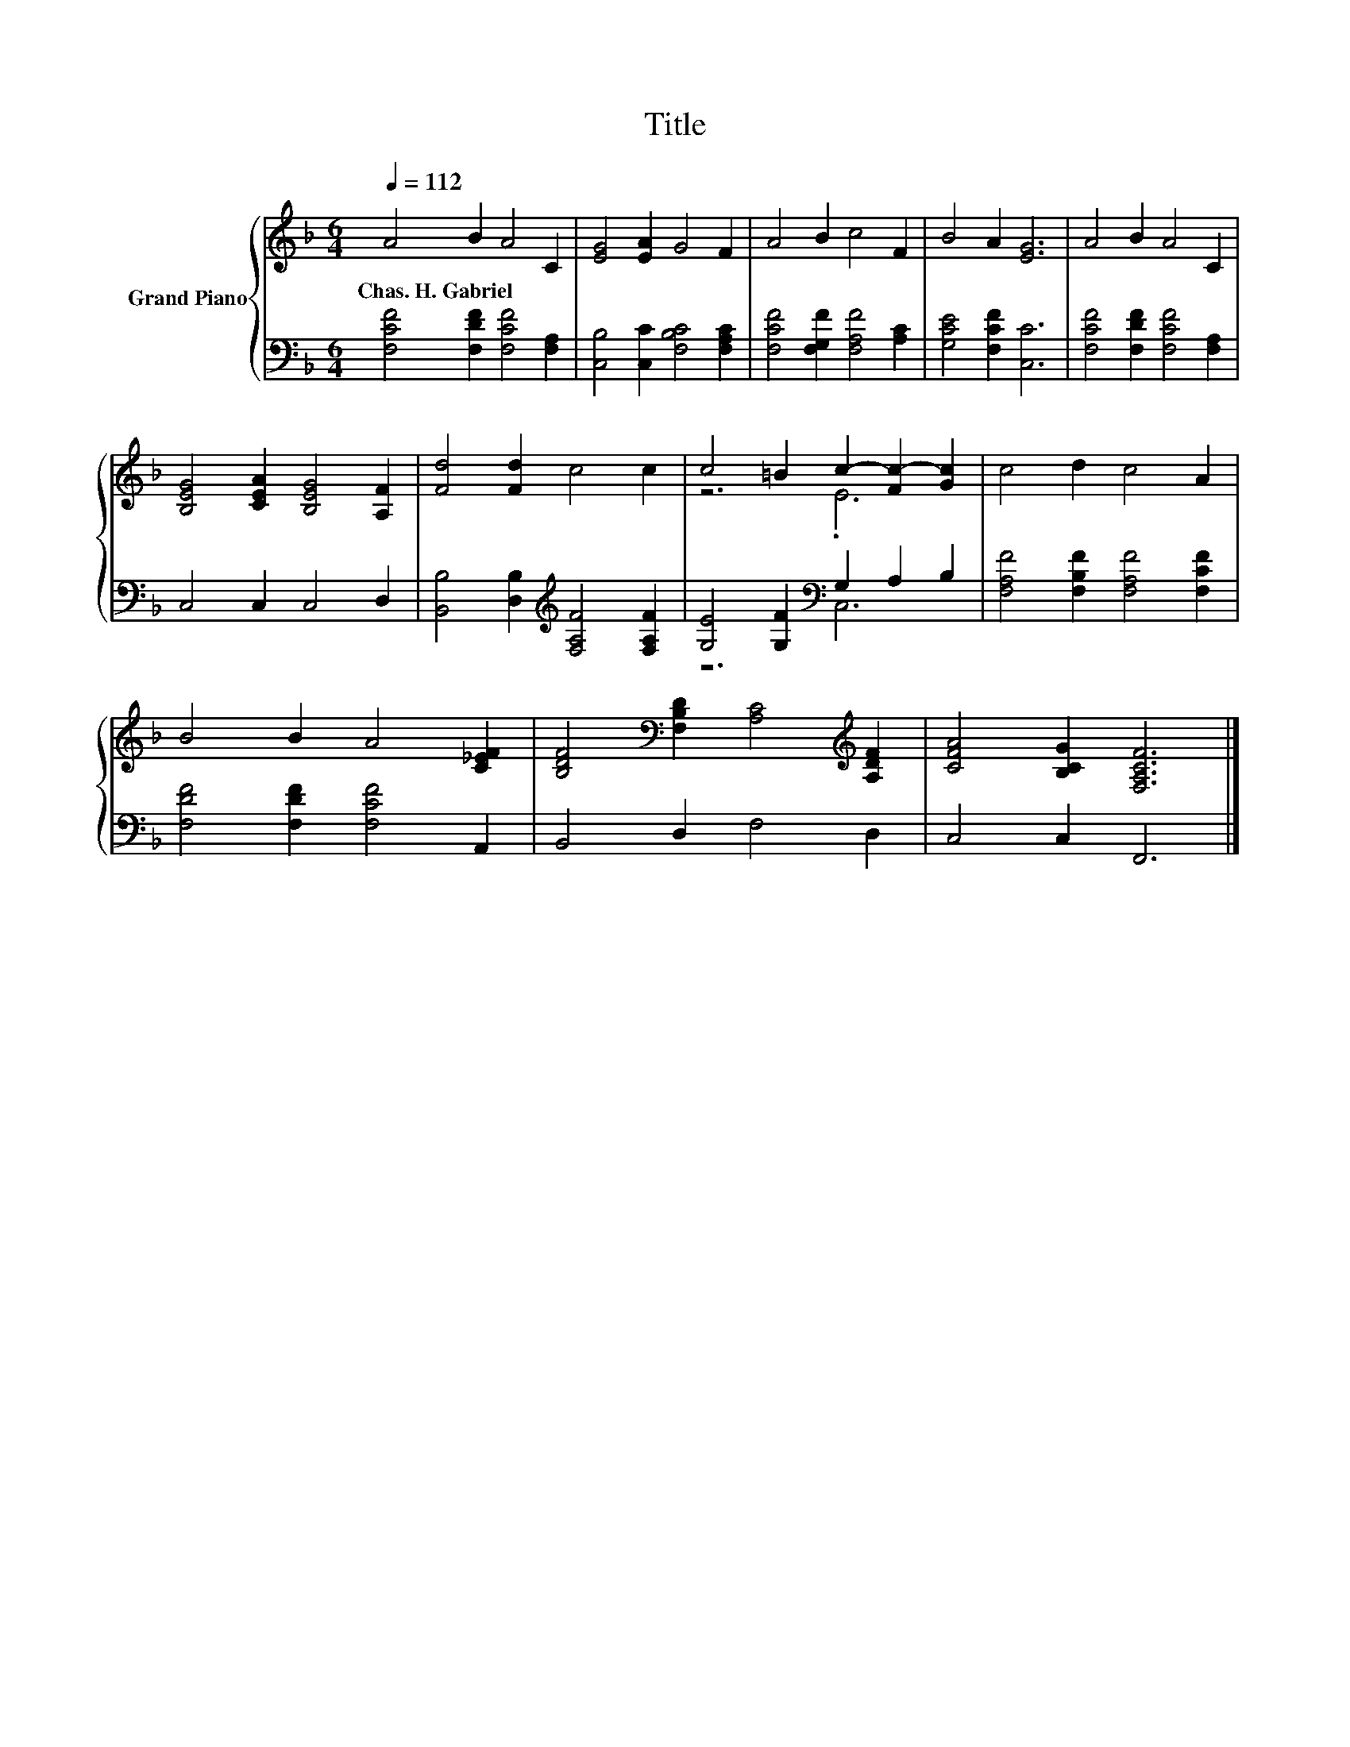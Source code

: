 X:1
T:Title
%%score { ( 1 3 ) | ( 2 4 ) }
L:1/8
Q:1/4=112
M:6/4
K:F
V:1 treble nm="Grand Piano"
V:3 treble 
V:2 bass 
V:4 bass 
V:1
 A4 B2 A4 C2 | [EG]4 [EA]2 G4 F2 | A4 B2 c4 F2 | B4 A2 [EG]6 | A4 B2 A4 C2 | %5
w: Chas.~H.~Gabriel * * *|||||
 [B,EG]4 [CEA]2 [B,EG]4 [A,F]2 | [Fd]4 [Fd]2 c4 c2 | c4 =B2 c2- [Fc-]2 [Gc]2 | c4 d2 c4 A2 | %9
w: ||||
 B4 B2 A4 [C_EF]2 | [B,DF]4[K:bass] [F,B,D]2 [A,C]4[K:treble] [A,DF]2 | [CFA]4 [B,CG]2 [F,A,CF]6 |] %12
w: |||
V:2
 [F,CF]4 [F,DF]2 [F,CF]4 [F,A,]2 | [C,B,]4 [C,C]2 [F,B,C]4 [F,A,C]2 | %2
 [F,CF]4 [F,G,F]2 [F,A,F]4 [A,C]2 | [G,CE]4 [F,CF]2 [C,C]6 | [F,CF]4 [F,DF]2 [F,CF]4 [F,A,]2 | %5
 C,4 C,2 C,4 D,2 | [B,,B,]4 [D,B,]2[K:treble] [F,A,F]4 [F,A,F]2 | %7
 [G,E]4 [G,F]2[K:bass] G,2 A,2 B,2 | [F,A,F]4 [F,B,F]2 [F,A,F]4 [F,CF]2 | %9
 [F,DF]4 [F,DF]2 [F,CF]4 A,,2 | B,,4 D,2 F,4 D,2 | C,4 C,2 F,,6 |] %12
V:3
 x12 | x12 | x12 | x12 | x12 | x12 | x12 | z6 .E6 | x12 | x12 | x4[K:bass] x6[K:treble] x2 | x12 |] %12
V:4
 x12 | x12 | x12 | x12 | x12 | x12 | x6[K:treble] x6 | z6[K:bass] C,6 | x12 | x12 | x12 | x12 |] %12

